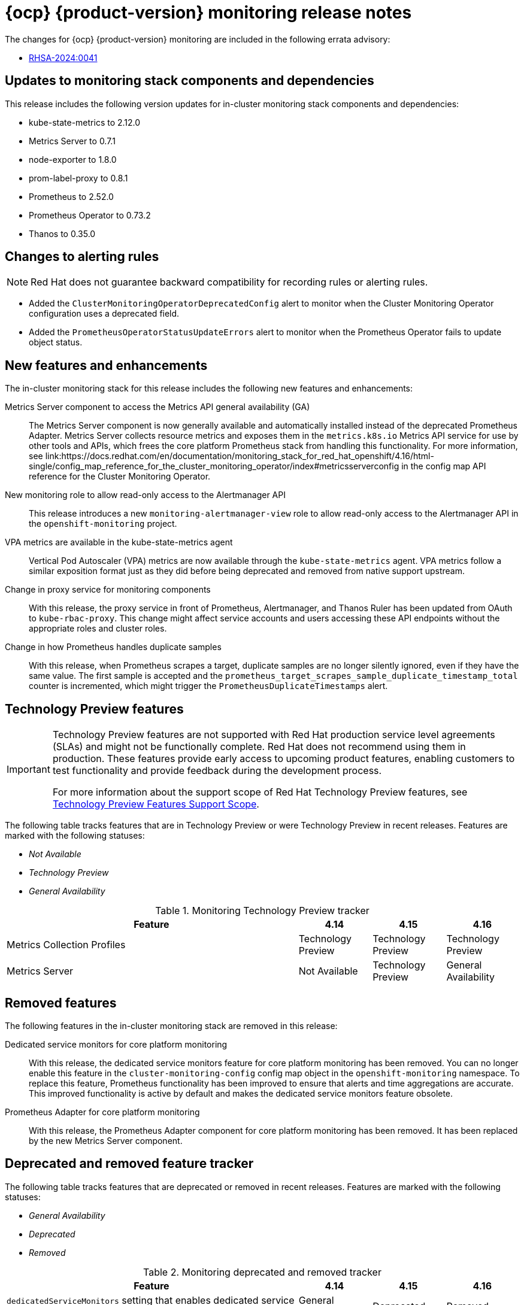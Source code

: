 // Module included in the following assembly:
//
// * release-notes/monitoring-release-notes.adoc

:_mod-docs-content-type: REFERENCE
[id="monitoring-4-16-release-notes_{context}"]
= {ocp} {product-version} monitoring release notes

[role="_abstract"]
The changes for {ocp} {product-version} monitoring are included in the following errata advisory:

* link:https://access.redhat.com/errata/RHSA-2024:0041[RHSA-2024:0041]

[id="monitoring-4-16-updates-to-monitoring-components-and-dependencies_{context}"]
== Updates to monitoring stack components and dependencies

This release includes the following version updates for in-cluster monitoring stack components and dependencies:

* kube-state-metrics to 2.12.0
* Metrics Server to 0.7.1
* node-exporter to 1.8.0
* prom-label-proxy to 0.8.1
* Prometheus to 2.52.0
* Prometheus Operator to 0.73.2
* Thanos to 0.35.0

[id="monitoring-4-16-changes-alerting-rules_{context}"]
== Changes to alerting rules

[NOTE]
====
Red{nbsp}Hat does not guarantee backward compatibility for recording rules or alerting rules.
====

* Added the `ClusterMonitoringOperatorDeprecatedConfig` alert to monitor when the Cluster Monitoring Operator configuration uses a deprecated field.
* Added the `PrometheusOperatorStatusUpdateErrors` alert to monitor when the Prometheus Operator fails to update object status.

[id="monitoring-4-16-new-features-and-enhancements_{context}"]
== New features and enhancements

The in-cluster monitoring stack for this release includes the following new features and enhancements:

Metrics Server component to access the Metrics API general availability (GA)::
The Metrics Server component is now generally available and automatically installed instead of the deprecated Prometheus Adapter. Metrics Server collects resource metrics and exposes them in the `metrics.k8s.io` Metrics API service for use by other tools and APIs, which frees the core platform Prometheus stack from handling this functionality. For more information, see link:https://docs.redhat.com/en/documentation/monitoring_stack_for_red_hat_openshift/4.16/html-single/config_map_reference_for_the_cluster_monitoring_operator/index#metricsserverconfig in the config map API reference for the Cluster Monitoring Operator.

New monitoring role to allow read-only access to the Alertmanager API::
This release introduces a new `monitoring-alertmanager-view` role to allow read-only access to the Alertmanager API in the `openshift-monitoring` project.

VPA metrics are available in the kube-state-metrics agent::
Vertical Pod Autoscaler (VPA) metrics are now available through the `kube-state-metrics` agent. VPA metrics follow a similar exposition format just as they did before being deprecated and removed from native support upstream.

Change in proxy service for monitoring components::
With this release, the proxy service in front of Prometheus, Alertmanager, and Thanos Ruler has been updated from OAuth to `kube-rbac-proxy`. This change might affect service accounts and users accessing these API endpoints without the appropriate roles and cluster roles.

Change in how Prometheus handles duplicate samples::
With this release, when Prometheus scrapes a target, duplicate samples are no longer silently ignored, even if they have the same value. The first sample is accepted and the `prometheus_target_scrapes_sample_duplicate_timestamp_total` counter is incremented, which might trigger the `PrometheusDuplicateTimestamps` alert.

[id="monitoring-4-16-technology-preview-features_{context}"]
== Technology Preview features

[IMPORTANT]
====
[subs="attributes+"]
Technology Preview features are not supported with Red{nbsp}Hat production service level agreements (SLAs) and might not be functionally complete. Red{nbsp}Hat does not recommend using them in production. These features provide early access to upcoming product features, enabling customers to test functionality and provide feedback during the development process.

For more information about the support scope of Red{nbsp}Hat Technology Preview features, see link:https://access.redhat.com/support/offerings/techpreview/[Technology Preview Features Support Scope].
====

The following table tracks features that are in Technology Preview or were Technology Preview in recent releases. Features are marked with the following statuses:

* _Not Available_
* _Technology Preview_
* _General Availability_

.Monitoring Technology Preview tracker
[cols="4,1,1,1",options="header"]
|====
|Feature |4.14 |4.15 |4.16

|Metrics Collection Profiles
|Technology Preview
|Technology Preview
|Technology Preview

|Metrics Server
|Not Available
|Technology Preview
|General Availability

|====

[id="monitoring-4-16-emoved-features_{context}"]
== Removed features

The following features in the in-cluster monitoring stack are removed in this release:

Dedicated service monitors for core platform monitoring::
With this release, the dedicated service monitors feature for core platform monitoring has been removed. You can no longer enable this feature in the `cluster-monitoring-config` config map object in the `openshift-monitoring` namespace. To replace this feature, Prometheus functionality has been improved to ensure that alerts and time aggregations are accurate. This improved functionality is active by default and makes the dedicated service monitors feature obsolete.

Prometheus Adapter for core platform monitoring::
With this release, the Prometheus Adapter component for core platform monitoring has been removed. It has been replaced by the new Metrics Server component.

[id="monitoring-4-16-deprecated-and-removed-tracker_{context}"]
== Deprecated and removed feature tracker

The following table tracks features that are deprecated or removed in recent releases. Features are marked with the following statuses:

* _General Availability_
* _Deprecated_
* _Removed_

.Monitoring deprecated and removed tracker
[cols="4,1,1,1",options="header"]
|====
|Feature |4.14 |4.15 |4.16

|`dedicatedServiceMonitors` setting that enables dedicated service monitors for core platform monitoring
|General Availability
|Deprecated
|Removed

|`prometheus-adapter` component that queries resource metrics from Prometheus and exposes them in the metrics API.
|General Availability
|Deprecated
|Removed

|====

[id="monitoring-4-16-fixed-issues_{context}"]
== Fixed issues

The in-cluster monitoring stack for this release includes the following fixed issues:

* Previously, the Fibre Channel collector in the `node-exporter` agent failed if certain Fibre Channel device drivers did not expose all attributes. With this release, the Fibre Channel collector disregards these optional attributes and the issue has been resolved. (link:https://issues.redhat.com/browse/OCPBUGS-20151[OCPBUGS-20151])

* Previously, the `oc get podmetrics` and `oc get nodemetrics` commands were not working properly. With this release, the issue has been resolved. (link:https://issues.redhat.com/browse/OCPBUGS-25164[OCPBUGS-25164])

* Previously, setting an invalid `.spec.endpoints.proxyUrl` attribute in the `ServiceMonitor` resource would result in breaking, reloading, and restarting Prometheus. This update fixes the issue by validating the `proxyUrl` attribute against invalid syntax. (link:https://issues.redhat.com/browse/OCPBUGS-30989[OCPBUGS-30989])